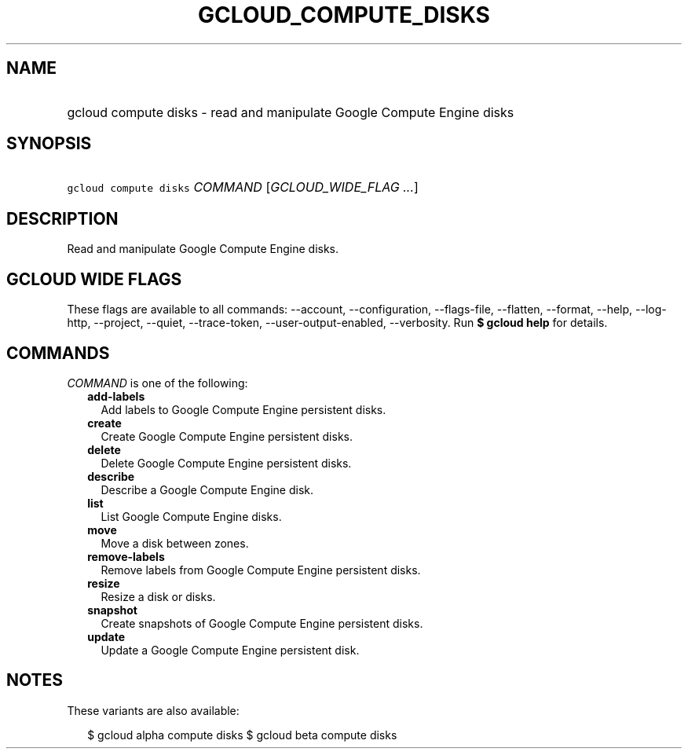 
.TH "GCLOUD_COMPUTE_DISKS" 1



.SH "NAME"
.HP
gcloud compute disks \- read and manipulate Google Compute Engine disks



.SH "SYNOPSIS"
.HP
\f5gcloud compute disks\fR \fICOMMAND\fR [\fIGCLOUD_WIDE_FLAG\ ...\fR]



.SH "DESCRIPTION"

Read and manipulate Google Compute Engine disks.



.SH "GCLOUD WIDE FLAGS"

These flags are available to all commands: \-\-account, \-\-configuration,
\-\-flags\-file, \-\-flatten, \-\-format, \-\-help, \-\-log\-http, \-\-project,
\-\-quiet, \-\-trace\-token, \-\-user\-output\-enabled, \-\-verbosity. Run \fB$
gcloud help\fR for details.



.SH "COMMANDS"

\f5\fICOMMAND\fR\fR is one of the following:

.RS 2m
.TP 2m
\fBadd\-labels\fR
Add labels to Google Compute Engine persistent disks.

.TP 2m
\fBcreate\fR
Create Google Compute Engine persistent disks.

.TP 2m
\fBdelete\fR
Delete Google Compute Engine persistent disks.

.TP 2m
\fBdescribe\fR
Describe a Google Compute Engine disk.

.TP 2m
\fBlist\fR
List Google Compute Engine disks.

.TP 2m
\fBmove\fR
Move a disk between zones.

.TP 2m
\fBremove\-labels\fR
Remove labels from Google Compute Engine persistent disks.

.TP 2m
\fBresize\fR
Resize a disk or disks.

.TP 2m
\fBsnapshot\fR
Create snapshots of Google Compute Engine persistent disks.

.TP 2m
\fBupdate\fR
Update a Google Compute Engine persistent disk.


.RE
.sp

.SH "NOTES"

These variants are also available:

.RS 2m
$ gcloud alpha compute disks
$ gcloud beta compute disks
.RE

